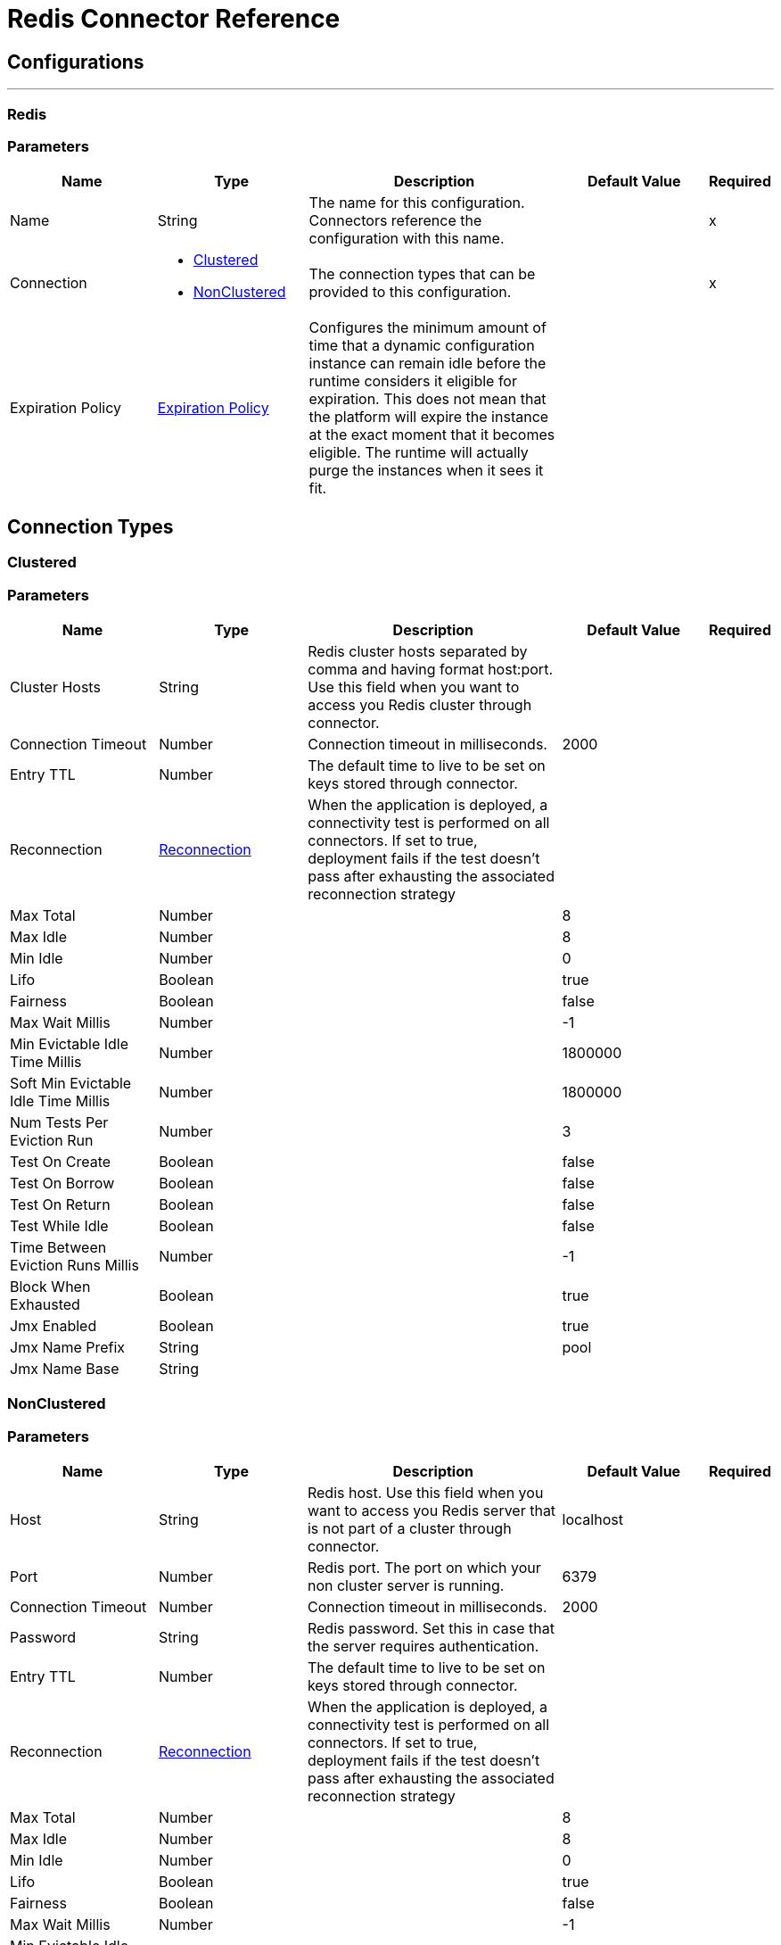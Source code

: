 = Redis Connector Reference


== Configurations
---
[[redis]]
=== Redis


=== Parameters

[cols=".^20%,.^20%,.^35%,.^20%,^.^5%", options="header"]
|===
| Name | Type | Description | Default Value | Required
|Name | String | The name for this configuration. Connectors reference the configuration with this name. | | x
| Connection a| * <<redis_clustered, Clustered>>
* <<redis_nonclustered, NonClustered>>
 | The connection types that can be provided to this configuration. | | x
| Expiration Policy a| <<ExpirationPolicy>> |  Configures the minimum amount of time that a dynamic configuration instance can remain idle before the runtime considers it eligible for expiration. This does not mean that the platform will expire the instance at the exact moment that it becomes eligible. The runtime will actually purge the instances when it sees it fit. |  |
|===

== Connection Types
[[redis_clustered]]
=== Clustered


=== Parameters

[cols=".^20%,.^20%,.^35%,.^20%,^.^5%", options="header"]
|===
| Name | Type | Description | Default Value | Required
| Cluster Hosts a| String |  Redis cluster hosts separated by comma and having format host:port. Use this field when you want to access you Redis cluster through connector. |  |
| Connection Timeout a| Number |  Connection timeout in milliseconds. |  2000 |
| Entry TTL a| Number |  The default time to live to be set on keys stored through connector. |  |
| Reconnection a| <<Reconnection>> |  When the application is deployed, a connectivity test is performed on all connectors. If set to true, deployment fails if the test doesn't pass after exhausting the associated reconnection strategy |  |
| Max Total a| Number |  |  8 |
| Max Idle a| Number |  |  8 |
| Min Idle a| Number |  |  0 |
| Lifo a| Boolean |  |  true |
| Fairness a| Boolean |  |  false |
| Max Wait Millis a| Number |  |  -1 |
| Min Evictable Idle Time Millis a| Number |  |  1800000 |
| Soft Min Evictable Idle Time Millis a| Number |  |  1800000 |
| Num Tests Per Eviction Run a| Number |  |  3 |
| Test On Create a| Boolean |  |  false |
| Test On Borrow a| Boolean |  |  false |
| Test On Return a| Boolean |  |  false |
| Test While Idle a| Boolean |  |  false |
| Time Between Eviction Runs Millis a| Number |  |  -1 |
| Block When Exhausted a| Boolean |  |  true |
| Jmx Enabled a| Boolean |  |  true |
| Jmx Name Prefix a| String |  |  pool |
| Jmx Name Base a| String |  |  |
|===
[[redis_nonclustered]]
=== NonClustered


=== Parameters

[cols=".^20%,.^20%,.^35%,.^20%,^.^5%", options="header"]
|===
| Name | Type | Description | Default Value | Required
| Host a| String |  Redis host. Use this field when you want to access you Redis server that is not part of a cluster through connector. |  localhost |
| Port a| Number |  Redis port. The port on which your non cluster server is running. |  6379 |
| Connection Timeout a| Number |  Connection timeout in milliseconds. |  2000 |
| Password a| String |  Redis password. Set this in case that the server requires authentication. |  |
| Entry TTL a| Number |  The default time to live to be set on keys stored through connector. |  |
| Reconnection a| <<Reconnection>> |  When the application is deployed, a connectivity test is performed on all connectors. If set to true, deployment fails if the test doesn't pass after exhausting the associated reconnection strategy |  |
| Max Total a| Number |  |  8 |
| Max Idle a| Number |  |  8 |
| Min Idle a| Number |  |  0 |
| Lifo a| Boolean |  |  true |
| Fairness a| Boolean |  |  false |
| Max Wait Millis a| Number |  |  -1 |
| Min Evictable Idle Time Millis a| Number |  |  1800000 |
| Soft Min Evictable Idle Time Millis a| Number |  |  1800000 |
| Num Tests Per Eviction Run a| Number |  |  3 |
| Test On Create a| Boolean |  |  false |
| Test On Borrow a| Boolean |  |  false |
| Test On Return a| Boolean |  |  false |
| Test While Idle a| Boolean |  |  false |
| Time Between Eviction Runs Millis a| Number |  |  -1 |
| Block When Exhausted a| Boolean |  |  true |
| Jmx Enabled a| Boolean |  |  true |
| Jmx Name Prefix a| String |  |  pool |
| Jmx Name Base a| String |  |  |
|===

==== Associated Operations

* <<addToSet>>
* <<addToSortedSet>>
* <<decrement>>
* <<del>>
* <<exists>>
* <<expire>>
* <<expireAt>>
* <<get>>
* <<getAllFromHash>>
* <<getFromHash>>
* <<getRangeByIndex>>
* <<getRangeByScore>>
* <<getTtl>>
* <<increment>>
* <<incrementHash>>
* <<incrementSortedSet>>
* <<persist>>
* <<popFromList>>
* <<popFromSet>>
* <<publish>>
* <<pushToList>>
* <<randomMemberFromSet>>
* <<set>>
* <<setInHash>>

==== Associated Sources

* <<subscribe>>


== Operations

[[addToSet]]
== Add To Set
`<redis:add-to-set>`


Add the message payload to the set stored at the specified key. If key does not exist, a new key holding a set is created. 


=== Parameters

[cols=".^20%,.^20%,.^35%,.^20%,^.^5%", options="header"]
|===
| Name | Type | Description | Default Value | Required
| Configuration | String | The name of the configuration to use. | | x
| Key a| String |  Key to use for SADD |  | x
| Value a| String |  The value to set. |  #[payload] |
| Must Succeed a| Boolean |  If true, ensures that adding to the set was successful (ie no pre-existing identical value in the set) |  false |
| Target Variable a| String |  The name of a variable that stores the output from the operation. |  |
| Target Value a| String |  An expression to evaluate against the operation's output and the outcome of that expression is stored in the target variable |  #[payload] |
| Reconnection Strategy a| * <<reconnect>>
* <<reconnect-forever>> |  A retry strategy in case of connectivity errors |  |
|===

=== Output

[cols=".^50%,.^50%"]
|===
| Type a| String
|===

=== For Configurations

* <<redis>>

=== Throws

* REDIS:UNKNOWN
* REDIS:CONNECTIVITY
* REDIS:INVALID_REQUEST_DATA
* REDIS:UNABLE_TO_UNSUBSCRIBE
* REDIS:INVALID_STRUCTURE_FOR_INPUT_DATA
* REDIS:RETRY_EXHAUSTED
* REDIS:CONNECTIVITY


[[addToSortedSet]]
== Add To Sorted Set
`<redis:add-to-sorted-set>`


Add the message payload with the desired score to the sorted set stored at the specified key. If key does not exist, a new key holding a sorted set is created. 


=== Parameters

[cols=".^20%,.^20%,.^35%,.^20%,^.^5%", options="header"]
|===
| Name | Type | Description | Default Value | Required
| Configuration | String | The name of the configuration to use. | | x
| Key a| String |  Key to use for ZADD |  | x
| Value a| String |  The value to set. |  #[payload] |
| Score a| Number |  Score to use for the value |  | x
| Must Succeed a| Boolean |  If true, ensures that adding to the sorted set was successful (ie no pre-existing identical value in the set) |  false |
| Target Variable a| String |  The name of a variable that stores the output from the operation. |  |
| Target Value a| String |  An expression to evaluate against the operation's output and the outcome of that expression is stored in the target variable |  #[payload] |
| Reconnection Strategy a| * <<reconnect>>
* <<reconnect-forever>> |  A retry strategy in case of connectivity errors |  |
|===

=== Output

[cols=".^50%,.^50%"]
|===
| Type a| String
|===

=== For Configurations

* <<redis>>

=== Throws

* REDIS:UNKNOWN
* REDIS:CONNECTIVITY
* REDIS:INVALID_REQUEST_DATA
* REDIS:UNABLE_TO_UNSUBSCRIBE
* REDIS:INVALID_STRUCTURE_FOR_INPUT_DATA
* REDIS:RETRY_EXHAUSTED
* REDIS:CONNECTIVITY


[[decrement]]
== Decrement
`<redis:decrement>`


Decrements the number stored at key by step. If the key does not exist, it is set to 0 before performing the operation. An error is returned if the key contains a value of the wrong type or contains data that can not be represented as integer. 


=== Parameters

[cols=".^20%,.^20%,.^35%,.^20%,^.^5%", options="header"]
|===
| Name | Type | Description | Default Value | Required
| Configuration | String | The name of the configuration to use. | | x
| Key a| String |  Key to use for DECR. |  | x
| Step a| Number |  Step used for the increment. |  1 |
| Target Variable a| String |  The name of a variable that stores the output from the operation. |  |
| Target Value a| String |  An expression to evaluate against the operation's output and the outcome of that expression is stored in the target variable |  #[payload] |
| Reconnection Strategy a| * <<reconnect>>
* <<reconnect-forever>> |  A retry strategy in case of connectivity errors |  |
|===

=== Output

[cols=".^50%,.^50%"]
|===
| Type a| Number
|===

=== For Configurations

* <<redis>>

=== Throws

* REDIS:UNKNOWN
* REDIS:CONNECTIVITY
* REDIS:INVALID_REQUEST_DATA
* REDIS:UNABLE_TO_UNSUBSCRIBE
* REDIS:INVALID_STRUCTURE_FOR_INPUT_DATA
* REDIS:RETRY_EXHAUSTED
* REDIS:CONNECTIVITY


[[del]]
== Del
`<redis:del>`


Remove the specified key. A key is ignored if it does not exist. 


=== Parameters

[cols=".^20%,.^20%,.^35%,.^20%,^.^5%", options="header"]
|===
| Name | Type | Description | Default Value | Required
| Configuration | String | The name of the configuration to use. | | x
| Key a| String |  Key to use for DEL |  | x
| Target Variable a| String |  The name of a variable that stores the output from the operation. |  |
| Target Value a| String |  An expression to evaluate against the operation's output and the outcome of that expression is stored in the target variable |  #[payload] |
| Reconnection Strategy a| * <<reconnect>>
* <<reconnect-forever>> |  A retry strategy in case of connectivity errors |  |
|===

=== Output

[cols=".^50%,.^50%"]
|===
| Type a| Number
|===

=== For Configurations

* <<redis>>

=== Throws

* REDIS:UNKNOWN
* REDIS:CONNECTIVITY
* REDIS:INVALID_REQUEST_DATA
* REDIS:UNABLE_TO_UNSUBSCRIBE
* REDIS:INVALID_STRUCTURE_FOR_INPUT_DATA
* REDIS:RETRY_EXHAUSTED
* REDIS:CONNECTIVITY


[[exists]]
== Exists
`<redis:exists>`


Test if the specified key exists. 


=== Parameters

[cols=".^20%,.^20%,.^35%,.^20%,^.^5%", options="header"]
|===
| Name | Type | Description | Default Value | Required
| Configuration | String | The name of the configuration to use. | | x
| Key a| String |  Key to use for EXISTS |  | x
| Target Variable a| String |  The name of a variable that stores the output from the operation. |  |
| Target Value a| String |  An expression to evaluate against the operation's output and the outcome of that expression is stored in the target variable |  #[payload] |
| Reconnection Strategy a| * <<reconnect>>
* <<reconnect-forever>> |  A retry strategy in case of connectivity errors |  |
|===

=== Output

[cols=".^50%,.^50%"]
|===
| Type a| Boolean
|===

=== For Configurations

* <<redis>>

=== Throws

* REDIS:UNKNOWN
* REDIS:CONNECTIVITY
* REDIS:INVALID_REQUEST_DATA
* REDIS:UNABLE_TO_UNSUBSCRIBE
* REDIS:INVALID_STRUCTURE_FOR_INPUT_DATA
* REDIS:RETRY_EXHAUSTED
* REDIS:CONNECTIVITY


[[expire]]
== Expire
`<redis:expire>`


Set a timeout on the specified key. 


=== Parameters

[cols=".^20%,.^20%,.^35%,.^20%,^.^5%", options="header"]
|===
| Name | Type | Description | Default Value | Required
| Configuration | String | The name of the configuration to use. | | x
| Key a| String |  the key in the sorted set. |  | x
| Seconds a| Number |  the time to live in seconds. |  | x
| Target Variable a| String |  The name of a variable that stores the output from the operation. |  |
| Target Value a| String |  An expression to evaluate against the operation's output and the outcome of that expression is stored in the target variable |  #[payload] |
| Reconnection Strategy a| * <<reconnect>>
* <<reconnect-forever>> |  A retry strategy in case of connectivity errors |  |
|===

=== Output

[cols=".^50%,.^50%"]
|===
| Type a| Boolean
|===

=== For Configurations

* <<redis>>

=== Throws

* REDIS:UNKNOWN
* REDIS:CONNECTIVITY
* REDIS:INVALID_REQUEST_DATA
* REDIS:UNABLE_TO_UNSUBSCRIBE
* REDIS:INVALID_STRUCTURE_FOR_INPUT_DATA
* REDIS:RETRY_EXHAUSTED
* REDIS:CONNECTIVITY


[[expireAt]]
== Expire At
`<redis:expire-at>`


Set a timeout in the form of a UNIX timestamp (Number of seconds elapsed since 1 Jan 1970) on the specified key. 


=== Parameters

[cols=".^20%,.^20%,.^35%,.^20%,^.^5%", options="header"]
|===
| Name | Type | Description | Default Value | Required
| Configuration | String | The name of the configuration to use. | | x
| Key a| String |  the key in the sorted set. |  | x
| Unix Time a| Number |  the UNIX timestamp in seconds. |  | x
| Target Variable a| String |  The name of a variable that stores the output from the operation. |  |
| Target Value a| String |  An expression to evaluate against the operation's output and the outcome of that expression is stored in the target variable |  #[payload] |
| Reconnection Strategy a| * <<reconnect>>
* <<reconnect-forever>> |  A retry strategy in case of connectivity errors |  |
|===

=== Output

[cols=".^50%,.^50%"]
|===
| Type a| Boolean
|===

=== For Configurations

* <<redis>>

=== Throws

* REDIS:UNKNOWN
* REDIS:CONNECTIVITY
* REDIS:INVALID_REQUEST_DATA
* REDIS:UNABLE_TO_UNSUBSCRIBE
* REDIS:INVALID_STRUCTURE_FOR_INPUT_DATA
* REDIS:RETRY_EXHAUSTED
* REDIS:CONNECTIVITY


[[get]]
== Get
`<redis:get>`


Get the value of the specified key. If the key does not exist null is returned. 


=== Parameters

[cols=".^20%,.^20%,.^35%,.^20%,^.^5%", options="header"]
|===
| Name | Type | Description | Default Value | Required
| Configuration | String | The name of the configuration to use. | | x
| Key a| String |  Key to use for GET |  | x
| Target Variable a| String |  The name of a variable that stores the output from the operation. |  |
| Target Value a| String |  An expression to evaluate against the operation's output and the outcome of that expression is stored in the target variable |  #[payload] |
| Reconnection Strategy a| * <<reconnect>>
* <<reconnect-forever>> |  A retry strategy in case of connectivity errors |  |
|===

=== Output

[cols=".^50%,.^50%"]
|===
| Type a| String
|===

=== For Configurations

* <<redis>>

=== Throws

* REDIS:UNKNOWN
* REDIS:CONNECTIVITY
* REDIS:INVALID_REQUEST_DATA
* REDIS:UNABLE_TO_UNSUBSCRIBE
* REDIS:INVALID_STRUCTURE_FOR_INPUT_DATA
* REDIS:RETRY_EXHAUSTED
* REDIS:CONNECTIVITY


[[getAllFromHash]]
== Get All From Hash
`<redis:get-all-from-hash>`


Get all fields and values of the hash stored at the specified key. If the field or the hash don't exist, null is returned. 


=== Parameters

[cols=".^20%,.^20%,.^35%,.^20%,^.^5%", options="header"]
|===
| Name | Type | Description | Default Value | Required
| Configuration | String | The name of the configuration to use. | | x
| Key a| String |  Key to use for HGETALL |  | x
| Target Variable a| String |  The name of a variable that stores the output from the operation. |  |
| Target Value a| String |  An expression to evaluate against the operation's output and the outcome of that expression is stored in the target variable |  #[payload] |
| Reconnection Strategy a| * <<reconnect>>
* <<reconnect-forever>> |  A retry strategy in case of connectivity errors |  |
|===

=== Output

[cols=".^50%,.^50%"]
|===
| Type a| Object
|===

=== For Configurations

* <<redis>>

=== Throws

* REDIS:UNKNOWN
* REDIS:CONNECTIVITY
* REDIS:INVALID_REQUEST_DATA
* REDIS:UNABLE_TO_UNSUBSCRIBE
* REDIS:INVALID_STRUCTURE_FOR_INPUT_DATA
* REDIS:RETRY_EXHAUSTED
* REDIS:CONNECTIVITY


[[getFromHash]]
== Get From Hash
`<redis:get-from-hash>`


Get the value stored at the specified field in the hash at the specified key. If the field or the hash don't exist, null is returned. 


=== Parameters

[cols=".^20%,.^20%,.^35%,.^20%,^.^5%", options="header"]
|===
| Name | Type | Description | Default Value | Required
| Configuration | String | The name of the configuration to use. | | x
| Key a| String |  Key to use for HGET |  | x
| Field a| String |  Field to use for HGET |  | x
| Target Variable a| String |  The name of a variable that stores the output from the operation. |  |
| Target Value a| String |  An expression to evaluate against the operation's output and the outcome of that expression is stored in the target variable |  #[payload] |
| Reconnection Strategy a| * <<reconnect>>
* <<reconnect-forever>> |  A retry strategy in case of connectivity errors |  |
|===

=== Output

[cols=".^50%,.^50%"]
|===
| Type a| String
|===

=== For Configurations

* <<redis>>

=== Throws

* REDIS:UNKNOWN
* REDIS:CONNECTIVITY
* REDIS:INVALID_REQUEST_DATA
* REDIS:UNABLE_TO_UNSUBSCRIBE
* REDIS:INVALID_STRUCTURE_FOR_INPUT_DATA
* REDIS:RETRY_EXHAUSTED
* REDIS:CONNECTIVITY


[[getRangeByIndex]]
== Get Range By Index
`<redis:get-range-by-index>`


Retrieve a range of values from the sorted set stored at the specified key. The range of values is defined by indices in the sorted set and sorted as desired. 


=== Parameters

[cols=".^20%,.^20%,.^35%,.^20%,^.^5%", options="header"]
|===
| Name | Type | Description | Default Value | Required
| Configuration | String | The name of the configuration to use. | | x
| Key a| String |  Key to use for ZRANGE/ZREVRANGE |  | x
| Start a| Number |  Range start index |  | x
| End a| Number |  Range end index |  | x
| Ascending Order a| Boolean |  Index order for sorting the range, true = ASCENDING / false = DESCENDING |  true |
| Target Variable a| String |  The name of a variable that stores the output from the operation. |  |
| Target Value a| String |  An expression to evaluate against the operation's output and the outcome of that expression is stored in the target variable |  #[payload] |
| Reconnection Strategy a| * <<reconnect>>
* <<reconnect-forever>> |  A retry strategy in case of connectivity errors |  |
|===

=== Output

[cols=".^50%,.^50%"]
|===
| Type a| Array of String
|===

=== For Configurations

* <<redis>>

=== Throws

* REDIS:UNKNOWN
* REDIS:CONNECTIVITY
* REDIS:INVALID_REQUEST_DATA
* REDIS:UNABLE_TO_UNSUBSCRIBE
* REDIS:INVALID_STRUCTURE_FOR_INPUT_DATA
* REDIS:RETRY_EXHAUSTED
* REDIS:CONNECTIVITY


[[getRangeByScore]]
== Get Range By Score
`<redis:get-range-by-score>`


Retrieve a range of values from the sorted set stored at the specified key. The range of values is defined by scores in the sorted set and sorted as desired. 


=== Parameters

[cols=".^20%,.^20%,.^35%,.^20%,^.^5%", options="header"]
|===
| Name | Type | Description | Default Value | Required
| Configuration | String | The name of the configuration to use. | | x
| Key a| String |  Key to use for ZRANGEBYSCORE/ZREVRANGEBYSCORE |  | x
| Min a| Number |  Range start score |  | x
| Max a| Number |  Range end score |  | x
| Ascending Order a| Boolean |  Score order for sorting the range, true = ASCENDING / false = DESCENDING |  true |
| Target Variable a| String |  The name of a variable that stores the output from the operation. |  |
| Target Value a| String |  An expression to evaluate against the operation's output and the outcome of that expression is stored in the target variable |  #[payload] |
| Reconnection Strategy a| * <<reconnect>>
* <<reconnect-forever>> |  A retry strategy in case of connectivity errors |  |
|===

=== Output

[cols=".^50%,.^50%"]
|===
| Type a| Array of String
|===

=== For Configurations

* <<redis>>

=== Throws

* REDIS:UNKNOWN
* REDIS:CONNECTIVITY
* REDIS:INVALID_REQUEST_DATA
* REDIS:UNABLE_TO_UNSUBSCRIBE
* REDIS:INVALID_STRUCTURE_FOR_INPUT_DATA
* REDIS:RETRY_EXHAUSTED
* REDIS:CONNECTIVITY


[[getTtl]]
== Get Ttl
`<redis:get-ttl>`


Get the remaining time to live in seconds of a volatile key. 


=== Parameters

[cols=".^20%,.^20%,.^35%,.^20%,^.^5%", options="header"]
|===
| Name | Type | Description | Default Value | Required
| Configuration | String | The name of the configuration to use. | | x
| Key a| String |  the key in the sorted set. |  | x
| Target Variable a| String |  The name of a variable that stores the output from the operation. |  |
| Target Value a| String |  An expression to evaluate against the operation's output and the outcome of that expression is stored in the target variable |  #[payload] |
| Reconnection Strategy a| * <<reconnect>>
* <<reconnect-forever>> |  A retry strategy in case of connectivity errors |  |
|===

=== Output

[cols=".^50%,.^50%"]
|===
| Type a| Number
|===

=== For Configurations

* <<redis>>

=== Throws

* REDIS:UNKNOWN
* REDIS:CONNECTIVITY
* REDIS:INVALID_REQUEST_DATA
* REDIS:UNABLE_TO_UNSUBSCRIBE
* REDIS:INVALID_STRUCTURE_FOR_INPUT_DATA
* REDIS:RETRY_EXHAUSTED
* REDIS:CONNECTIVITY


[[increment]]
== Increment
`<redis:increment>`


Increments the number stored at key by step. If the key does not exist, it is set to 0 before performing the operation. An error is returned if the key contains a value of the wrong type or contains data that can not be represented as integer. 


=== Parameters

[cols=".^20%,.^20%,.^35%,.^20%,^.^5%", options="header"]
|===
| Name | Type | Description | Default Value | Required
| Configuration | String | The name of the configuration to use. | | x
| Key a| String |  Key to use for INCR. |  | x
| Step a| Number |  Step used for the increment. |  1 |
| Target Variable a| String |  The name of a variable that stores the output from the operation. |  |
| Target Value a| String |  An expression to evaluate against the operation's output and the outcome of that expression is stored in the target variable |  #[payload] |
| Reconnection Strategy a| * <<reconnect>>
* <<reconnect-forever>> |  A retry strategy in case of connectivity errors |  |
|===

=== Output

[cols=".^50%,.^50%"]
|===
| Type a| Number
|===

=== For Configurations

* <<redis>>

=== Throws

* REDIS:UNKNOWN
* REDIS:CONNECTIVITY
* REDIS:INVALID_REQUEST_DATA
* REDIS:UNABLE_TO_UNSUBSCRIBE
* REDIS:INVALID_STRUCTURE_FOR_INPUT_DATA
* REDIS:RETRY_EXHAUSTED
* REDIS:CONNECTIVITY


[[incrementHash]]
== Increment Hash
`<redis:increment-hash>`


Increments the number stored at field in the hash stored at key by increment. If key does not exist, a new key holding a hash is created. If field does not exist the value is set to 0 before the operation is performed. 


=== Parameters

[cols=".^20%,.^20%,.^35%,.^20%,^.^5%", options="header"]
|===
| Name | Type | Description | Default Value | Required
| Configuration | String | The name of the configuration to use. | | x
| Key a| String |  Key to use for HGET |  | x
| Field a| String |  Field to use for HGET |  | x
| Step a| Number |  Step used for the increment. |  1 |
| Target Variable a| String |  The name of a variable that stores the output from the operation. |  |
| Target Value a| String |  An expression to evaluate against the operation's output and the outcome of that expression is stored in the target variable |  #[payload] |
| Reconnection Strategy a| * <<reconnect>>
* <<reconnect-forever>> |  A retry strategy in case of connectivity errors |  |
|===

=== Output

[cols=".^50%,.^50%"]
|===
| Type a| Number
|===

=== For Configurations

* <<redis>>

=== Throws

* REDIS:UNKNOWN
* REDIS:CONNECTIVITY
* REDIS:INVALID_REQUEST_DATA
* REDIS:UNABLE_TO_UNSUBSCRIBE
* REDIS:INVALID_STRUCTURE_FOR_INPUT_DATA
* REDIS:RETRY_EXHAUSTED
* REDIS:CONNECTIVITY


[[incrementSortedSet]]
== Increment Sorted Set
`<redis:increment-sorted-set>`


Increments the score of member in the sorted set stored at key by increment. If member does not exist in the sorted set, it is added with increment as its score (as if its previous score was 0.0). If key does not exist, a new sorted set with the specified member as its sole member is created. 


=== Parameters

[cols=".^20%,.^20%,.^35%,.^20%,^.^5%", options="header"]
|===
| Name | Type | Description | Default Value | Required
| Configuration | String | The name of the configuration to use. | | x
| Key a| String |  the key in the sorted set. |  | x
| Value a| String |  The value to set. |  #[payload] |
| Step a| Number |  the step to use to increment the score. |  | x
| Target Variable a| String |  The name of a variable that stores the output from the operation. |  |
| Target Value a| String |  An expression to evaluate against the operation's output and the outcome of that expression is stored in the target variable |  #[payload] |
| Reconnection Strategy a| * <<reconnect>>
* <<reconnect-forever>> |  A retry strategy in case of connectivity errors |  |
|===

=== Output

[cols=".^50%,.^50%"]
|===
| Type a| Number
|===

=== For Configurations

* <<redis>>

=== Throws

* REDIS:UNKNOWN
* REDIS:CONNECTIVITY
* REDIS:INVALID_REQUEST_DATA
* REDIS:UNABLE_TO_UNSUBSCRIBE
* REDIS:INVALID_STRUCTURE_FOR_INPUT_DATA
* REDIS:RETRY_EXHAUSTED
* REDIS:CONNECTIVITY


[[persist]]
== Persist
`<redis:persist>`


Undo an expire or expireAt ; turning the volatile key into a normal key. 


=== Parameters

[cols=".^20%,.^20%,.^35%,.^20%,^.^5%", options="header"]
|===
| Name | Type | Description | Default Value | Required
| Configuration | String | The name of the configuration to use. | | x
| Key a| String |  the key in the sorted set. |  | x
| Target Variable a| String |  The name of a variable that stores the output from the operation. |  |
| Target Value a| String |  An expression to evaluate against the operation's output and the outcome of that expression is stored in the target variable |  #[payload] |
| Reconnection Strategy a| * <<reconnect>>
* <<reconnect-forever>> |  A retry strategy in case of connectivity errors |  |
|===

=== Output

[cols=".^50%,.^50%"]
|===
| Type a| Boolean
|===

=== For Configurations

* <<redis>>

=== Throws

* REDIS:UNKNOWN
* REDIS:CONNECTIVITY
* REDIS:INVALID_REQUEST_DATA
* REDIS:UNABLE_TO_UNSUBSCRIBE
* REDIS:INVALID_STRUCTURE_FOR_INPUT_DATA
* REDIS:RETRY_EXHAUSTED
* REDIS:CONNECTIVITY


[[popFromList]]
== Pop From List
`<redis:pop-from-list>`


Pop a value from the desired side of the list stored at the specified key. 


=== Parameters

[cols=".^20%,.^20%,.^35%,.^20%,^.^5%", options="header"]
|===
| Name | Type | Description | Default Value | Required
| Configuration | String | The name of the configuration to use. | | x
| Key a| String |  Key to use for LPOP/RPOP |  | x
| Pop Left a| Boolean |  The side where to pop the value from, true = LEFT | false = RIGHT |  false |
| Target Variable a| String |  The name of a variable that stores the output from the operation. |  |
| Target Value a| String |  An expression to evaluate against the operation's output and the outcome of that expression is stored in the target variable |  #[payload] |
| Reconnection Strategy a| * <<reconnect>>
* <<reconnect-forever>> |  A retry strategy in case of connectivity errors |  |
|===

=== Output

[cols=".^50%,.^50%"]
|===
| Type a| String
|===

=== For Configurations

* <<redis>>

=== Throws

* REDIS:UNKNOWN
* REDIS:CONNECTIVITY
* REDIS:INVALID_REQUEST_DATA
* REDIS:UNABLE_TO_UNSUBSCRIBE
* REDIS:INVALID_STRUCTURE_FOR_INPUT_DATA
* REDIS:RETRY_EXHAUSTED
* REDIS:CONNECTIVITY


[[popFromSet]]
== Pop From Set
`<redis:pop-from-set>`


Pops a random value from the set stored at the specified key. 


=== Parameters

[cols=".^20%,.^20%,.^35%,.^20%,^.^5%", options="header"]
|===
| Name | Type | Description | Default Value | Required
| Configuration | String | The name of the configuration to use. | | x
| Key a| String |  Key to use for SPOP |  | x
| Target Variable a| String |  The name of a variable that stores the output from the operation. |  |
| Target Value a| String |  An expression to evaluate against the operation's output and the outcome of that expression is stored in the target variable |  #[payload] |
| Reconnection Strategy a| * <<reconnect>>
* <<reconnect-forever>> |  A retry strategy in case of connectivity errors |  |
|===

=== Output

[cols=".^50%,.^50%"]
|===
| Type a| String
|===

=== For Configurations

* <<redis>>

=== Throws

* REDIS:UNKNOWN
* REDIS:CONNECTIVITY
* REDIS:INVALID_REQUEST_DATA
* REDIS:UNABLE_TO_UNSUBSCRIBE
* REDIS:INVALID_STRUCTURE_FOR_INPUT_DATA
* REDIS:RETRY_EXHAUSTED
* REDIS:CONNECTIVITY


[[publish]]
== Publish
`<redis:publish>`


Publish the message payload to the specified channel. 


=== Parameters

[cols=".^20%,.^20%,.^35%,.^20%,^.^5%", options="header"]
|===
| Name | Type | Description | Default Value | Required
| Configuration | String | The name of the configuration to use. | | x
| Channel a| String |  Destination of the published message |  | x
| Message a| String |  The message to publish. |  | x
| Target Variable a| String |  The name of a variable that stores the output from the operation. |  |
| Target Value a| String |  An expression to evaluate against the operation's output and the outcome of that expression is stored in the target variable |  #[payload] |
| Reconnection Strategy a| * <<reconnect>>
* <<reconnect-forever>> |  A retry strategy in case of connectivity errors |  |
|===

=== Output

[cols=".^50%,.^50%"]
|===
| Type a| Boolean
|===

=== For Configurations

* <<redis>>

=== Throws

* REDIS:UNKNOWN
* REDIS:CONNECTIVITY
* REDIS:INVALID_REQUEST_DATA
* REDIS:UNABLE_TO_UNSUBSCRIBE
* REDIS:INVALID_STRUCTURE_FOR_INPUT_DATA
* REDIS:RETRY_EXHAUSTED
* REDIS:CONNECTIVITY


[[pushToList]]
== Push To List
`<redis:push-to-list>`


Push the message payload to the desired side (LEFT or RIGHT) of the list stored at the specified key. If key does not exist, a new key holding a list is created as long as ifExists is not true. 


=== Parameters

[cols=".^20%,.^20%,.^35%,.^20%,^.^5%", options="header"]
|===
| Name | Type | Description | Default Value | Required
| Configuration | String | The name of the configuration to use. | | x
| Key a| String |  Key to use for LPUSH/RPUSH/LPUSHX/RPUSH |  | x
| Value a| String |  The value to push. |  #[payload] |
| Push Left a| Boolean |  The side where to push the payload, either LEFT or RIGHT |  false |
| If Exists a| Boolean |  If true execute LPUSHX/RPUSH otherwise LPUSH/RPUSH |  false |
| Target Variable a| String |  The name of a variable that stores the output from the operation. |  |
| Target Value a| String |  An expression to evaluate against the operation's output and the outcome of that expression is stored in the target variable |  #[payload] |
| Reconnection Strategy a| * <<reconnect>>
* <<reconnect-forever>> |  A retry strategy in case of connectivity errors |  |
|===

=== Output

[cols=".^50%,.^50%"]
|===
| Type a| String
|===

=== For Configurations

* <<redis>>

=== Throws

* REDIS:UNKNOWN
* REDIS:CONNECTIVITY
* REDIS:INVALID_REQUEST_DATA
* REDIS:UNABLE_TO_UNSUBSCRIBE
* REDIS:INVALID_STRUCTURE_FOR_INPUT_DATA
* REDIS:RETRY_EXHAUSTED
* REDIS:CONNECTIVITY


[[randomMemberFromSet]]
== Random Member From Set
`<redis:random-member-from-set>`


Reads a random value from the set stored at the specified key. 


=== Parameters

[cols=".^20%,.^20%,.^35%,.^20%,^.^5%", options="header"]
|===
| Name | Type | Description | Default Value | Required
| Configuration | String | The name of the configuration to use. | | x
| Key a| String |  Key to use for SRANDMEMBER |  | x
| Target Variable a| String |  The name of a variable that stores the output from the operation. |  |
| Target Value a| String |  An expression to evaluate against the operation's output and the outcome of that expression is stored in the target variable |  #[payload] |
| Reconnection Strategy a| * <<reconnect>>
* <<reconnect-forever>> |  A retry strategy in case of connectivity errors |  |
|===

=== Output

[cols=".^50%,.^50%"]
|===
| Type a| String
|===

=== For Configurations

* <<redis>>

=== Throws

* REDIS:UNKNOWN
* REDIS:CONNECTIVITY
* REDIS:INVALID_REQUEST_DATA
* REDIS:UNABLE_TO_UNSUBSCRIBE
* REDIS:INVALID_STRUCTURE_FOR_INPUT_DATA
* REDIS:RETRY_EXHAUSTED
* REDIS:CONNECTIVITY


[[set]]
== Set
`<redis:set>`


Set key to hold the payload. If key already holds a value, it is overwritten, regardless of its type as long as ifNotExists is false. 


=== Parameters

[cols=".^20%,.^20%,.^35%,.^20%,^.^5%", options="header"]
|===
| Name | Type | Description | Default Value | Required
| Configuration | String | The name of the configuration to use. | | x
| Key a| String |  Key used to store payload |  | x
| Value a| String |  The value to set. |  #[payload] |
| Expire a| Number |  Set a timeout on the specified key. After the timeout the key will be automatically deleted by the server. A key with an associated timeout is said to be volatile in Redis terminology. |  |
| If Not Exists a| Boolean |  If true, then execute SETNX on the Redis server, otherwise execute SET |  false |
| Target Variable a| String |  The name of a variable that stores the output from the operation. |  |
| Target Value a| String |  An expression to evaluate against the operation's output and the outcome of that expression is stored in the target variable |  #[payload] |
| Reconnection Strategy a| * <<reconnect>>
* <<reconnect-forever>> |  A retry strategy in case of connectivity errors |  |
|===

=== Output

[cols=".^50%,.^50%"]
|===
| Type a| String
|===

=== For Configurations

* <<redis>>

=== Throws

* REDIS:UNKNOWN
* REDIS:CONNECTIVITY
* REDIS:INVALID_REQUEST_DATA
* REDIS:UNABLE_TO_UNSUBSCRIBE
* REDIS:INVALID_STRUCTURE_FOR_INPUT_DATA
* REDIS:RETRY_EXHAUSTED
* REDIS:CONNECTIVITY


[[setInHash]]
== Set In Hash
`<redis:set-in-hash>`


Set the specified hash field to the message payload. If key does not exist, a new key holding a hash is created as long as ifNotExists is true. 


=== Parameters

[cols=".^20%,.^20%,.^35%,.^20%,^.^5%", options="header"]
|===
| Name | Type | Description | Default Value | Required
| Configuration | String | The name of the configuration to use. | | x
| Key a| String |  Key to use for HSET |  | x
| Value a| String |  The value to set. |  #[payload] |
| Field a| String |  Field to use for HSET |  |
| If Not Exists a| Boolean |  If true execute HSETNX otherwise HSET |  false |
| Target Variable a| String |  The name of a variable that stores the output from the operation. |  |
| Target Value a| String |  An expression to evaluate against the operation's output and the outcome of that expression is stored in the target variable |  #[payload] |
| Reconnection Strategy a| * <<reconnect>>
* <<reconnect-forever>> |  A retry strategy in case of connectivity errors |  |
|===

=== Output

[cols=".^50%,.^50%"]
|===
| Type a| String
|===

=== For Configurations

* <<redis>>

=== Throws

* REDIS:UNKNOWN
* REDIS:CONNECTIVITY
* REDIS:INVALID_REQUEST_DATA
* REDIS:UNABLE_TO_UNSUBSCRIBE
* REDIS:INVALID_STRUCTURE_FOR_INPUT_DATA
* REDIS:RETRY_EXHAUSTED
* REDIS:CONNECTIVITY


== Sources

[[subscribe]]
== Subscribe
`<redis:subscribe>`


=== Parameters

[cols=".^20%,.^20%,.^35%,.^20%,^.^5%", options="header"]
|===
| Name | Type | Description | Default Value | Required
| Configuration | String | The name of the configuration to use. | | x
| Channels a| Array of String |  A list of channel names or globbing patterns. |  | x
| Output Mime Type a| String |  The mime type of the payload that this operation outputs. |  |
| Redelivery Policy a| <<RedeliveryPolicy>> |  Defines a policy for processing the redelivery of the same message |  |
| Streaming Strategy a| * <<repeatable-in-memory-stream>>
* <<repeatable-file-store-stream>>
* <<non-repeatable-stream>> |  Configure if repeatable streams should be used and their behavior |  |
| Reconnection Strategy a| * <<reconnect>>
* <<reconnect-forever>> |  A retry strategy in case of connectivity errors |  |
|===

=== Output

[cols=".^50%,.^50%"]
|===
| Type a| String
| *Attributes Type* a| <<SubscribeChannelAttributes>>
|===

=== For Configurations

* <<redis>>



== Types
[[Reconnection]]
=== Reconnection

[cols=".^20%,.^25%,.^30%,.^15%,.^10%", options="header"]
|===
| Field | Type | Description | Default Value | Required
| Fails Deployment a| Boolean | When the application is deployed, a connectivity test is performed on all connectors. If set to true, deployment fails if the test doesn't pass after exhausting the associated reconnection strategy |  | 
| Reconnection Strategy a| * <<reconnect>>
* <<reconnect-forever>> | The reconnection strategy to use |  | 
|===

[[reconnect]]
=== Reconnect

[cols=".^20%,.^25%,.^30%,.^15%,.^10%", options="header"]
|===
| Field | Type | Description | Default Value | Required
| Frequency a| Number | How often (in ms) to reconnect |  | 
| Count a| Number | How many reconnection attempts to make |  | 
|===

[[reconnect-forever]]
=== Reconnect Forever

[cols=".^20%,.^25%,.^30%,.^15%,.^10%", options="header"]
|===
| Field | Type | Description | Default Value | Required
| Frequency a| Number | How often (in ms) to reconnect |  | 
|===

[[ExpirationPolicy]]
=== Expiration Policy

[cols=".^20%,.^25%,.^30%,.^15%,.^10%", options="header"]
|===
| Field | Type | Description | Default Value | Required
| Max Idle Time a| Number | A scalar time value for the maximum amount of time a dynamic configuration instance should be allowed to be idle before it's considered eligible for expiration |  | 
| Time Unit a| Enumeration, one of:

** NANOSECONDS
** MICROSECONDS
** MILLISECONDS
** SECONDS
** MINUTES
** HOURS
** DAYS | A time unit that qualifies the maxIdleTime attribute |  | 
|===

[[SubscribeChannelAttributes]]
=== Subscribe Channel Attributes

[cols=".^20%,.^25%,.^30%,.^15%,.^10%", options="header"]
|===
| Field | Type | Description | Default Value | Required
| Channel a| String |  |  | 
|===

[[RedeliveryPolicy]]
=== Redelivery Policy

[cols=".^20%,.^25%,.^30%,.^15%,.^10%", options="header"]
|===
| Field | Type | Description | Default Value | Required
| Max Redelivery Count a| Number | The maximum number of times a message can be redelivered and processed unsuccessfully before triggering process-failed-message |  | 
| Use Secure Hash a| Boolean | Whether to use a secure hash algorithm to identify a redelivered message |  | 
| Message Digest Algorithm a| String | The secure hashing algorithm to use. If not set, the default is SHA-256. |  | 
| Id Expression a| String | Defines one or more expressions to use to determine when a message has been redelivered. This property may only be set if useSecureHash is false. |  | 
| Object Store a| <<ObjectStore>> | The object store where the redelivery counter for each message is going to be stored. |  | 
|===

[[repeatable-in-memory-stream]]
=== Repeatable In Memory Stream

[cols=".^20%,.^25%,.^30%,.^15%,.^10%", options="header"]
|===
| Field | Type | Description | Default Value | Required
| Initial Buffer Size a| Number | This is the amount of memory to allocate to consume the stream and provide random access to it. If the stream contains more data than can be fit into this buffer, then it will be expanded by according to the bufferSizeIncrement attribute, with an upper limit of maxInMemorySize. |  | 
| Buffer Size Increment a| Number | This is by how much the buffer size expands if it exceeds its initial size. Setting a value of zero or lower means that the buffer should not expand, meaning that a STREAM_MAXIMUM_SIZE_EXCEEDED error will be raised when the buffer gets full. |  | 
| Max Buffer Size a| Number | This is the maximum amount of memory to use. If more than that is used then a STREAM_MAXIMUM_SIZE_EXCEEDED error will be raised. A value lower or equal to zero means no limit. |  | 
| Buffer Unit a| Enumeration, one of:

** BYTE
** KB
** MB
** GB | The unit in which all these attributes are expressed |  | 
|===

[[repeatable-file-store-stream]]
=== Repeatable File Store Stream

[cols=".^20%,.^25%,.^30%,.^15%,.^10%", options="header"]
|===
| Field | Type | Description | Default Value | Required
| Max In Memory Size a| Number | Defines the maximum memory that the stream should use to keep data in memory. If more than that is consumed then it will start to buffer the content on disk. |  | 
| Buffer Unit a| Enumeration, one of:

** BYTE
** KB
** MB
** GB | The unit in which maxInMemorySize is expressed |  | 
|===

